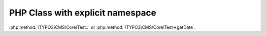 =================================
PHP Class with explicit namespace
=================================

..  php:class:: TYPO3\CMS\Core\Test

    Lorem Ipsum Dolor!

    ..  php:method:: setDate(int $year, int $month, int $day)

            Set the date.

    ..  php:method:: getDate(): int

            Get the date.


    ..  php:class:: IllegalSubClass

        ..  php:method:: getDate(): int

:php:method:`\TYPO3\CMS\Core\Test::` or
:php:method:`\TYPO3\CMS\Core\Test->getDate`.
